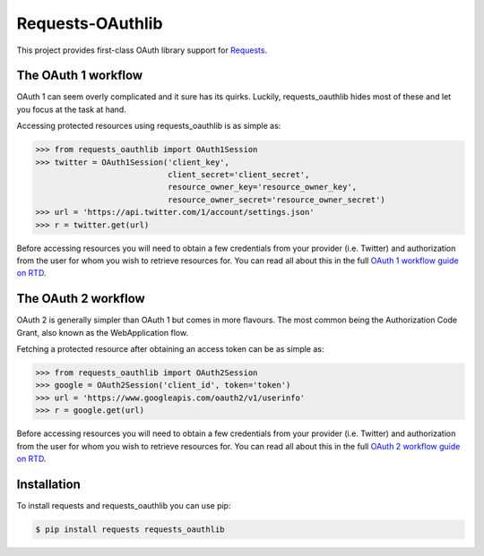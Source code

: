 Requests-OAuthlib
=================

This project provides first-class OAuth library support for `Requests <http://python-requests.org>`_.

The OAuth 1 workflow
--------------------

OAuth 1 can seem overly complicated and it sure has its quirks. Luckily,
requests_oauthlib hides most of these and let you focus at the task at hand.

Accessing protected resources using requests_oauthlib is as simple as:

.. code-block:: pycon

    >>> from requests_oauthlib import OAuth1Session
    >>> twitter = OAuth1Session('client_key',
                                client_secret='client_secret',
                                resource_owner_key='resource_owner_key',
                                resource_owner_secret='resource_owner_secret')
    >>> url = 'https://api.twitter.com/1/account/settings.json'
    >>> r = twitter.get(url)

Before accessing resources you will need to obtain a few credentials from your
provider (i.e. Twitter) and authorization from the user for whom you wish to
retrieve resources for. You can read all about this in the full
`OAuth 1 workflow guide on RTD <requests-oauthlib.readthedocs.org/en/latest/oauth1_workflow.html>`_.

The OAuth 2 workflow
--------------------

OAuth 2 is generally simpler than OAuth 1 but comes in more flavours. The most
common being the Authorization Code Grant, also known as the WebApplication
flow.

Fetching a protected resource after obtaining an access token can be as simple as:

.. code-block:: pycon

    >>> from requests_oauthlib import OAuth2Session
    >>> google = OAuth2Session('client_id', token='token')
    >>> url = 'https://www.googleapis.com/oauth2/v1/userinfo'
    >>> r = google.get(url)

Before accessing resources you will need to obtain a few credentials from your
provider (i.e. Twitter) and authorization from the user for whom you wish to
retrieve resources for. You can read all about this in the full
`OAuth 2 workflow guide on RTD <requests-oauthlib.readthedocs.org/en/latest/oauth2_workflow.html>`_.

Installation
-------------

To install requests and requests_oauthlib you can use pip:

.. code-block:: bash

    $ pip install requests requests_oauthlib
